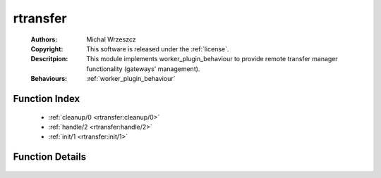 .. _rtransfer:

rtransfer
=========

	:Authors: Michal Wrzeszcz
	:Copyright: This software is released under the :ref:`license`.
	:Descritpion: This module implements worker_plugin_behaviour to provide remote transfer manager functionality (gateways' management).
	:Behaviours: :ref:`worker_plugin_behaviour`

Function Index
~~~~~~~~~~~~~~~

	* :ref:`cleanup/0 <rtransfer:cleanup/0>`
	* :ref:`handle/2 <rtransfer:handle/2>`
	* :ref:`init/1 <rtransfer:init/1>`

Function Details
~~~~~~~~~~~~~~~~~

	.. _`rtransfer:cleanup/0`:

	.. _`rtransfer:handle/2`:

	.. _`rtransfer:init/1`:

